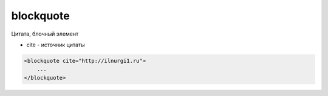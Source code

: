 .. title:: html blockquote

.. meta::
    :description: html blockquote
    :keywords: html blockquote

.. _blockquote:

blockquote
==========

Цитата, блочный элемент

* cite - источник цитаты

.. code-block:: html

    <blockquote cite="http://ilnurgi1.ru">
        ...
    </blockquote>